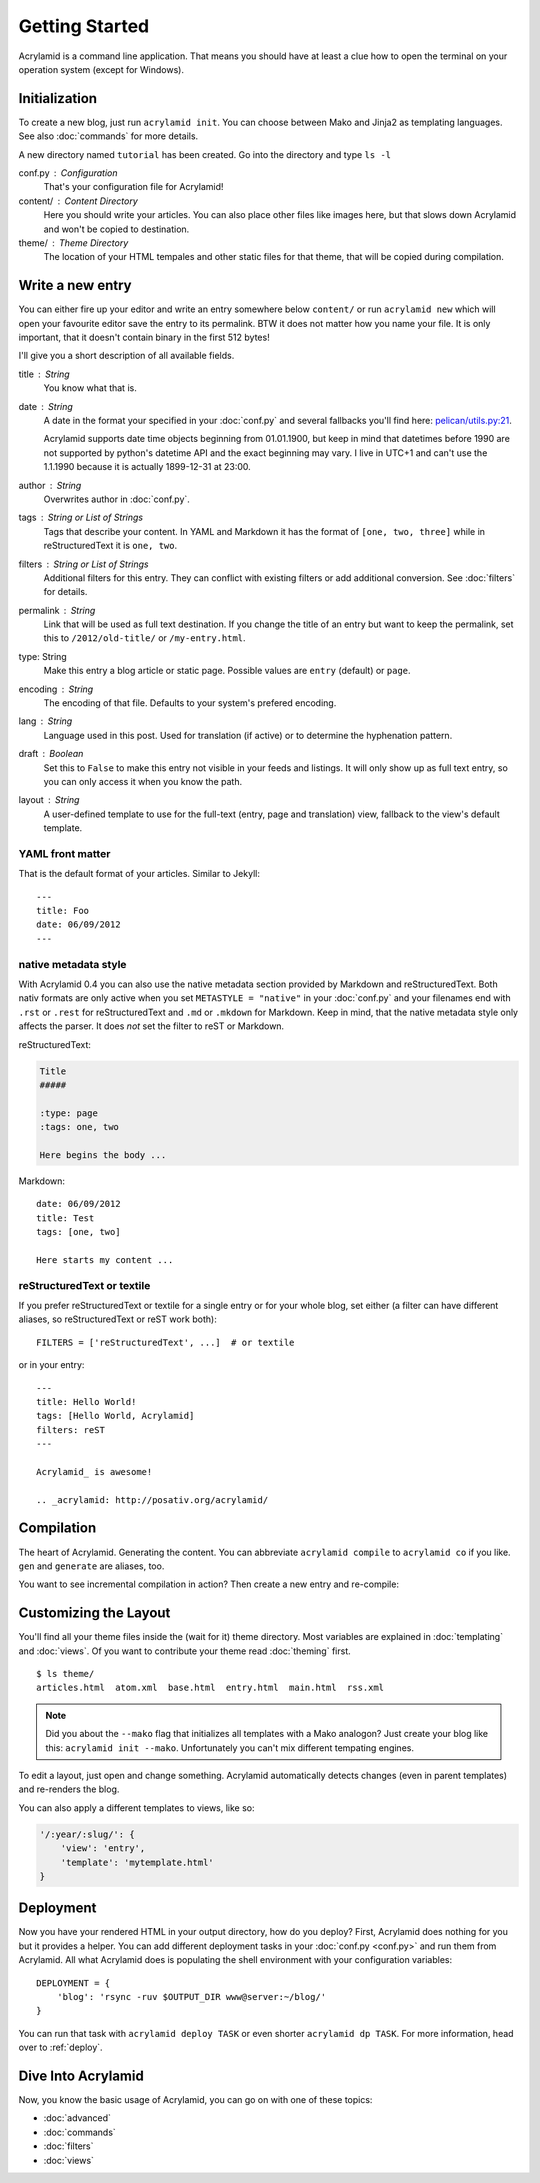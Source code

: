 Getting Started
===============

Acrylamid is a command line application. That means you should have at least
a clue how to open the terminal on your operation system (except for Windows).

Initialization
--------------

To create a new blog, just run ``acrylamid init``. You can choose between Mako
and Jinja2 as templating languages. See also :doc:`commands` for more details.

.. raw:: html

    <pre>
    $ acrylamid init /path/to/blog/
      <span style="font-weight: bold; color: #00aa00">   create</span>  blog/theme/style.css
      <span style="font-weight: bold; color: #00aa00">   create</span>  blog/theme/base.html
      <span style="font-weight: bold; color: #00aa00">   create</span>  blog/theme/main.html
      <span style="font-weight: bold; color: #00aa00">   create</span>  blog/theme/entry.html
      <span style="font-weight: bold; color: #00aa00">   create</span>  blog/theme/articles.html
      <span style="font-weight: bold; color: #00aa00">   create</span>  blog/theme/rss.xml
      <span style="font-weight: bold; color: #00aa00">   create</span>  blog/theme/atom.xml
      <span style="font-weight: bold; color: #00aa00">   create</span>  blog/content/sample-entry.txt
    Created your fresh new blog at 'blog'. Enjoy!
    </pre>

A new directory named ``tutorial`` has been created. Go into the directory
and type ``ls -l``

.. raw:: html

    <pre>
    $ ls -l /path/to/blog/
    total 4
     -rw-r--r-- 1 ich 1452 Mai 23 19:48 conf.py
     drwxr-xr-x 3 ich  102 Mai 23 19:42 <span class="ansi1 ansi34">content</span>/
     drwxr-xr-x 8 ich  272 Mai 23 19:42 <span class="ansi1 ansi34">theme</span>/
    </pre>

conf.py : Configuration
    That's your configuration file for Acrylamid!

content/ : Content Directory
    Here you should write your articles. You can also place other files like
    images here, but that slows down Acrylamid and won't be copied to
    destination.

theme/ : Theme Directory
    The location of your HTML tempales and other static files for that theme,
    that will be copied during compilation.


Write a new entry
-----------------

You can either fire up your editor and write an entry somewhere below
``content/`` or run ``acrylamid new`` which will open your favourite editor
save the entry to its permalink. BTW it does not matter how you name your
file. It is only important, that it doesn't contain binary in the first 512
bytes!

I'll give you a short description of all available fields.

title : String
    You know what that is.

date : String
    A date in the format your specified in your :doc:`conf.py` and several
    fallbacks you'll find here: `pelican/utils.py:21 <https://github.com/getpelican/pelican/blob/master/pelican/utils.py#L56>`_.

    Acrylamid supports date time objects beginning from 01.01.1900, but keep in
    mind that datetimes before 1990 are not supported by python's datetime API
    and the exact beginning may vary. I live in UTC+1 and can't use the
    1.1.1990 because it is actually 1899-12-31 at 23:00.

author : String
    Overwrites author in :doc:`conf.py`.

tags : String or List of Strings
    Tags that describe your content. In YAML and Markdown it has the format of
    ``[one, two, three]`` while in reStructuredText it is ``one, two``.

filters : String or List of Strings
    Additional filters for this entry. They can conflict with existing filters
    or add additional conversion. See :doc:`filters` for details.

permalink : String
    Link that will be used as full text destination. If you change the title of
    an entry but want to keep the permalink, set this to ``/2012/old-title/``
    or ``/my-entry.html``.

type: String
    Make this entry a blog article or static page. Possible values are
    ``entry`` (default) or ``page``.

encoding : String
    The encoding of that file. Defaults to your system's prefered encoding.

lang : String
    Language used in this post. Used for translation (if active) or to
    determine the hyphenation pattern.

draft : Boolean
    Set this to ``False`` to make this entry not visible in your feeds and
    listings. It will only show up as full text entry, so you can only access
    it when you know the path.

layout : String
  A user-defined template to use for the full-text (entry, page and translation) view,
  fallback to the view's default template.


YAML front matter
^^^^^^^^^^^^^^^^^

That is the default format of your articles. Similar to Jekyll::

    ---
    title: Foo
    date: 06/09/2012
    ---

native metadata style
^^^^^^^^^^^^^^^^^^^^^

With Acrylamid 0.4 you can also use the native metadata section provided by
Markdown and reStructuredText. Both nativ formats are only active when you set
``METASTYLE = "native"`` in your :doc:`conf.py` and your filenames end with
``.rst`` or ``.rest`` for reStructuredText and ``.md`` or ``.mkdown`` for
Markdown. Keep in mind, that the native metadata style only affects the parser.
It does *not* set the filter to reST or Markdown.

reStructuredText:

.. code-block:: rst

    Title
    #####

    :type: page
    :tags: one, two

    Here begins the body ...

Markdown::

    date: 06/09/2012
    title: Test
    tags: [one, two]

    Here starts my content ...

reStructuredText or textile
^^^^^^^^^^^^^^^^^^^^^^^^^^^

If you prefer reStructuredText or textile for a single entry or for your
whole blog, set either (a filter can have different aliases, so
reStructuredText or reST work both)::

    FILTERS = ['reStructuredText', ...]  # or textile

or in your entry::

    ---
    title: Hello World!
    tags: [Hello World, Acrylamid]
    filters: reST
    ---

    Acrylamid_ is awesome!

    .. _acrylamid: http://posativ.org/acrylamid/


Compilation
-----------

The heart of Acrylamid. Generating the content. You can abbreviate
``acrylamid compile`` to ``acrylamid co`` if you like. ``gen`` and
``generate`` are aliases, too.

.. raw:: html

    <pre>
    $ cd /path/to/blog/
    $ acrylamid compile
      <span style="font-weight: bold; color: #00aa00">   create</span>  [0.05s] output/articles/index.html
      <span style="font-weight: bold; color: #00aa00">   create</span>  [0.37s] output/2012/die-verwandlung/index.html
      <span style="font-weight: bold; color: #00aa00">   create</span>  [0.00s] output/index.html
      <span style="font-weight: bold; color: #00aa00">   create</span>  [0.00s] output/tag/die-verwandlung/index.html
      <span style="font-weight: bold; color: #00aa00">   create</span>  [0.00s] output/tag/franz-kafka/index.html
      <span style="font-weight: bold; color: #00aa00">   create</span>  [0.03s] output/atom/index.html
      <span style="font-weight: bold; color: #00aa00">   create</span>  [0.03s] output/rss/index.html
      <span style="font-weight: bold; color: #00aa00">   create</span>  [0.00s] output/sitemap.xml
      <span style="font-weight: bold; color: #00aa00">   create</span>  output/style.css
    9 new, 0 updated, 0 skipped [0.63s]
    </pre>

You want to see incremental compilation in action? Then create a new entry and
re-compile:

.. raw:: html

    <pre>
    $ acrylamid new test
    $ acrylamid co
      <span style="font-weight: bold; color: #aa5500">   update</span>  [0.02s] output/articles/index.html
      <span style="font-weight: bold; color: #00aa00">   create</span>  [0.30s] output/2012/test/index.html
      <span style="font-weight: bold; color: #aa5500">   update</span>  [0.00s] output/2012/die-verwandlung/index.html
      <span style="font-weight: bold; color: #aa5500">   update</span>  [0.00s] output/index.html
      <span style="font-weight: bold; color: #aa5500">   update</span>  [0.01s] output/atom/index.html
      <span style="font-weight: bold; color: #aa5500">   update</span>  [0.01s] output/rss/index.html
      <span style="font-weight: bold; color: #aa5500">   update</span>  [0.00s] output/sitemap.xml
    1 new, 6 updated, 3 skipped [0.49s]
    </pre>


Customizing the Layout
----------------------

You'll find all your theme files inside the (wait for it) theme directory.
Most variables are explained in :doc:`templating` and :doc:`views`. Of you
want to contribute your theme read :doc:`theming` first.

::

    $ ls theme/
    articles.html  atom.xml  base.html  entry.html  main.html  rss.xml

.. note::

    Did you about the ``--mako`` flag that initializes all templates with a
    Mako analogon? Just create your blog like this: ``acrylamid init --mako``.
    Unfortunately you can't mix different tempating engines.

To edit a layout, just open and change something. Acrylamid automatically
detects changes (even in parent templates) and re-renders the blog.

You can also apply a different templates to views, like so:

.. code-block:: python

    '/:year/:slug/': {
        'view': 'entry',
        'template': 'mytemplate.html'
    }


Deployment
----------

Now you have your rendered HTML in your output directory, how do you deploy?
First, Acrylamid does nothing for you but it provides a helper. You can add
different deployment tasks in your :doc:`conf.py <conf.py>` and run them from
Acrylamid. All what Acrylamid does is populating the shell environment with
your configuration variables::

    DEPLOYMENT = {
        'blog': 'rsync -ruv $OUTPUT_DIR www@server:~/blog/'
    }

You can run that task with ``acrylamid deploy TASK`` or even shorter ``acrylamid dp TASK``. For more information, head over to :ref:`deploy`.

.. raw:: html

    <pre>
    $ acrylamid deploy blog
    <span style="font-weight: bold; color: #000316">    execute</span> rsync -av --delete output/ www@server:~/blog/
    building file list ... done

    sent 19701 bytes  received 20 bytes  7888.40 bytes/sec
    total size is 13017005  speedup is 660.06
    </pre>


Dive Into Acrylamid
-------------------

Now, you know the basic usage of Acrylamid, you can go on with one of these
topics:

- :doc:`advanced`
- :doc:`commands`
- :doc:`filters`
- :doc:`views`

